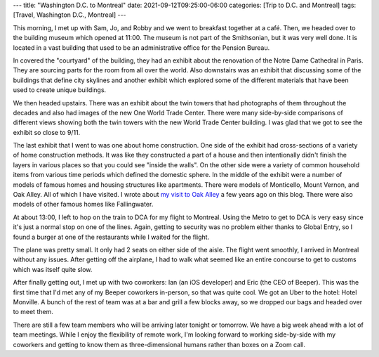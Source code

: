 ---
title: "Washington D.C. to Montreal"
date: 2021-09-12T09:25:00-06:00
categories: [Trip to D.C. and Montreal]
tags: [Travel, Washington D.C., Montreal]
---

This morning, I met up with Sam, Jo, and Robby and we went to breakfast together
at a café. Then, we headed over to the building museum which opened at 11:00.
The museum is not part of the Smithsonian, but it was very well done. It is
located in a vast building that used to be an administrative office for the
Pension Bureau.

In covered the "courtyard" of the building, they had an exhibit about the
renovation of the Notre Dame Cathedral in Paris. They are sourcing parts for the
room from all over the world. Also downstairs was an exhibit that discussing
some of the buildings that define city skylines and another exhibit which
explored some of the different materials that have been used to create unique
buildings.

We then headed upstairs. There was an exhibit about the twin towers that had
photographs of them throughout the decades and also had images of the new One
World Trade Center. There were many side-by-side comparisons of different views
showing both the twin towers with the new World Trade Center building. I was
glad that we got to see the exhibit so close to 9/11.

The last exhibit that I went to was one about home construction. One side of the
exhibit had cross-sections of a variety of home construction methods. It was
like they constructed a part of a house and then intentionally didn't finish the
layers in various places so that you could see "inside the walls". On the other
side were a variety of common household items from various time periods which
defined the domestic sphere. In the middle of the exhibit were a number of
models of famous homes and housing structures like apartments. There were models
of Monticello, Mount Vernon, and Oak Alley. All of which I have visited. I wrote
about `my visit to Oak Alley <oa_>`_ a few years ago on this blog. There were also models of other famous homes like Fallingwater.

.. _oa: ../../2016-17-caribbean-cruise/2016-12-27-new-orleans-la/

At about 13:00, I left to hop on the train to DCA for my flight to Montreal.
Using the Metro to get to DCA is very easy since it's just a normal stop on one
of the lines. Again, getting to security was no problem either thanks to Global
Entry, so I found a burger at one of the restaurants while I waited for the
flight.

The plane was pretty small. It only had 2 seats on either side of the aisle. The
flight went smoothly, I arrived in Montreal without any issues. After getting
off the airplane, I had to walk what seemed like an entire concourse to get to
customs which was itself quite slow.

After finally getting out, I met up with two coworkers: Ian (an iOS developer)
and Eric (the CEO of Beeper). This was the first time that I'd met any of my
Beeper coworkers in-person, so that was quite cool. We got an Uber to the hotel:
Hotel Monville. A bunch of the rest of team was at a bar and grill a few blocks
away, so we dropped our bags and headed over to meet them.

.. image:: ./images/bar-and-grill.jpg
   :alt: A selfie of the team at the restaurant
   :align: center
   :width: 70%
   :target: ./images/bar-and-grill.jpg

There are still a few team members who will be arriving later tonight or
tomorrow. We have a big week ahead with a lot of team meetings. While I enjoy
the flexibility of remote work, I'm looking forward to working side-by-side with
my coworkers and getting to know them as three-dimensional humans rather than
boxes on a Zoom call.
